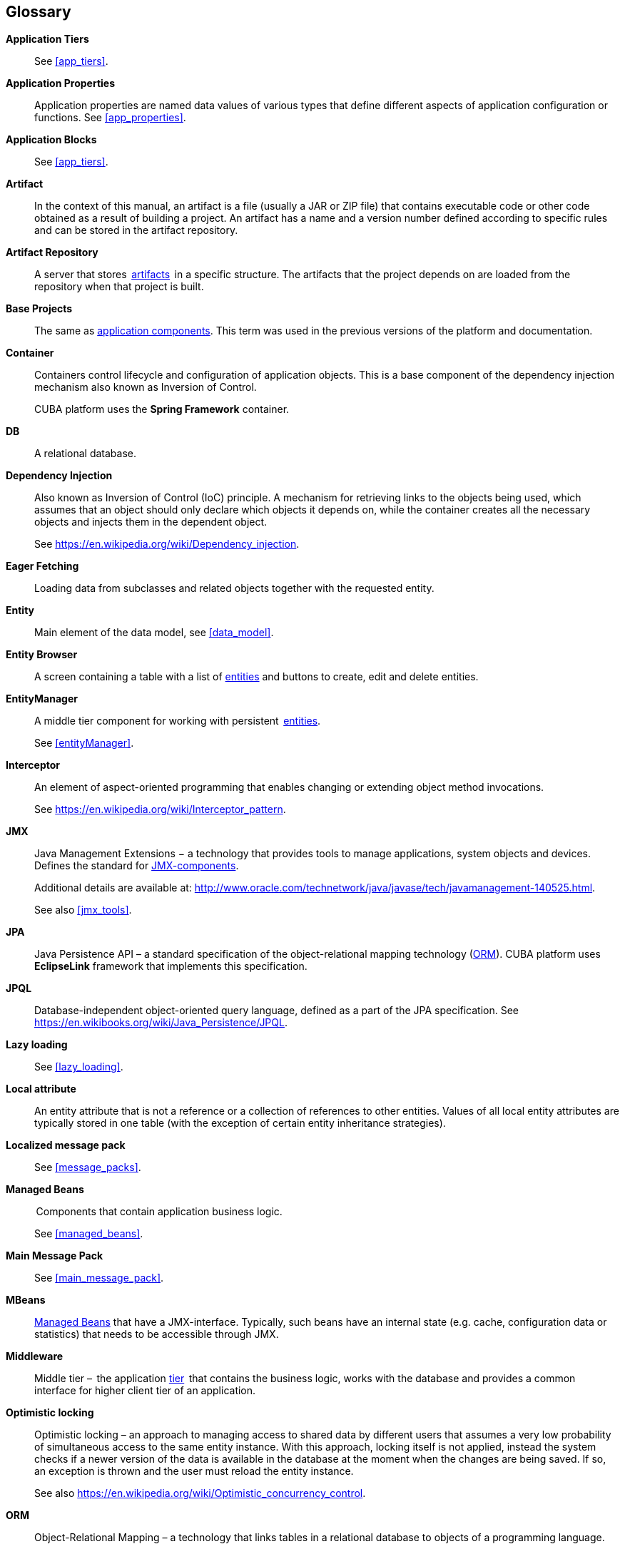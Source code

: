 [[glossary]]
[glossary]
== Glossary

*Application Tiers*::
See <<app_tiers,>>.

[[app_properties_glossentry]]
*Application Properties*::
Application properties are named data values of various types that define different aspects of application configuration or functions. See <<app_properties,>>. 

*Application Blocks*::
See <<app_tiers,>>.

[[artifact]]
*Artifact*::
In the context of this manual, an artifact is a file (usually a JAR or ZIP file) that contains executable code or other code obtained as a result of building a project. An artifact has a name and a version number defined according to specific rules and can be stored in the artifact repository.

[[artifact_repository]]
*Artifact Repository*::
A server that stores  <<artifact,artifacts>>  in a specific structure. The artifacts that the project depends on are loaded from the repository when that project is built. 

[[base_projects]]
*Base Projects*::
The same as <<app_components,application components>>. This term was used in the previous versions of the platform and documentation.

[[container]]
*Container*::
Containers control lifecycle and configuration of application objects. This is a base component of the dependency injection mechanism also known as Inversion of Control.
+
CUBA platform uses the *Spring Framework* container.

*DB*::
A relational database.

*Dependency Injection*::
Also known as Inversion of Control (IoC) principle. A mechanism for retrieving links to the objects being used, which assumes that an object should only declare which objects it depends on, while the container creates all the necessary objects and injects them in the dependent object.
+
See https://en.wikipedia.org/wiki/Dependency_injection.

[[eager_fetching]]
*Eager Fetching*::
Loading data from subclasses and related objects together with the requested entity.

[[entity]]
*Entity*::
Main element of the data model, see <<data_model,>>.

*Entity Browser*::
A screen containing a table with a list of <<entity,entities>> and buttons to create, edit and delete entities.

*EntityManager*::
A middle tier component for working with persistent  <<data_model,entities>>. 
+
See <<entityManager,>>.

[[interceptor]]
*Interceptor*::
An element of aspect-oriented programming that enables changing or extending object method invocations.
+
See https://en.wikipedia.org/wiki/Interceptor_pattern.

[[jmx]]
*JMX*::
Java Management Extensions − a technology that provides tools to manage applications, system objects and devices. Defines the standard for <<jmx_beans,JMX-components>>. 
+
Additional details are available at: http://www.oracle.com/technetwork/java/javase/tech/javamanagement-140525.html.
+
See also <<jmx_tools,>>.

[[jpa]]
*JPA*::
Java Persistence API – a standard specification of the object-relational mapping technology (<<orm,ORM>>). CUBA platform uses  *EclipseLink* framework that implements this specification.

[[jpql]]
*JPQL*::
Database-independent object-oriented query language, defined as a part of the JPA specification. See https://en.wikibooks.org/wiki/Java_Persistence/JPQL.

*Lazy loading*::
See <<lazy_loading,>>.

[[local_attribute]]
*Local attribute*::
An entity attribute that is not a reference or a collection of references to other entities. Values of all local entity attributes are typically stored in one table (with the exception of certain entity inheritance strategies).

*Localized message pack*::
See <<message_packs,>>.

*Managed Beans*::
 Components that contain application business logic.
+
See <<managed_beans,>>.

*Main Message Pack*::
See <<main_message_pack,>>.

*MBeans*::
<<managed_beans,Managed Beans>> that have a JMX-interface. Typically, such beans have an internal state (e.g. cache, configuration data or statistics) that needs to be accessible through JMX. 

[[middleware_glossentry]]
*Middleware*::
Middle tier –  the application <<app_tiers,tier>>  that contains the business logic, works with the database and provides a common interface for higher client tier of an application.

[[optimistic_locking]]
*Optimistic locking*::
Optimistic locking – an approach to managing access to shared data by different users that assumes a very low probability of simultaneous access to the same entity instance. With this approach, locking itself is not applied, instead the system checks if a newer version of the data is available in the database at the moment when the changes are being saved. If so, an exception is thrown and the user must reload the entity instance.
+
See also https://en.wikipedia.org/wiki/Optimistic_concurrency_control.

*ORM*::
Object-Relational Mapping – a technology that links tables in a relational database to objects of a programming language. 
+
See <<orm,>>.

[[persistence_context]]
*Persistent context*::
A set of entity instances loaded from the database or just created. Persistent context serves as data cache within the current transaction. When transaction is committed, all persistent context entity changes are saved to a database.
+
See <<entityManager,>>.

[[screen_controller_glossentry]]
*Screen Controller*::
A Java class containing screen initialization and event handling logic. Works in conjunction with screen's <<screen_xml_glossentry,XML-descriptor>>.
+
See <<screen_controller,>>.

*Services*::
Middleware services provide the business interface for client calls and form the Middleware boundary. Services can encapsulate the business logic or delegate the execution to <<managed_beans,Managed Beans>>.
+
See <<services,>>.

*Soft deletion*::
See <<soft_deletion,>>.

*UI*::
User Interface.

*View*::
See <<views,>>

[[screen_xml_glossentry]]
*XML-descriptor*::
An XML file containing layout of visual and data components of a screen.
+
See <<screen_xml,>>.
